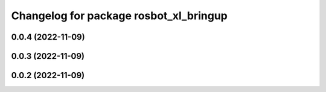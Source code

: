 ^^^^^^^^^^^^^^^^^^^^^^^^^^^^^^^^^^^^^^^
Changelog for package rosbot_xl_bringup
^^^^^^^^^^^^^^^^^^^^^^^^^^^^^^^^^^^^^^^

0.0.4 (2022-11-09)
------------------

0.0.3 (2022-11-09)
------------------

0.0.2 (2022-11-09)
------------------
